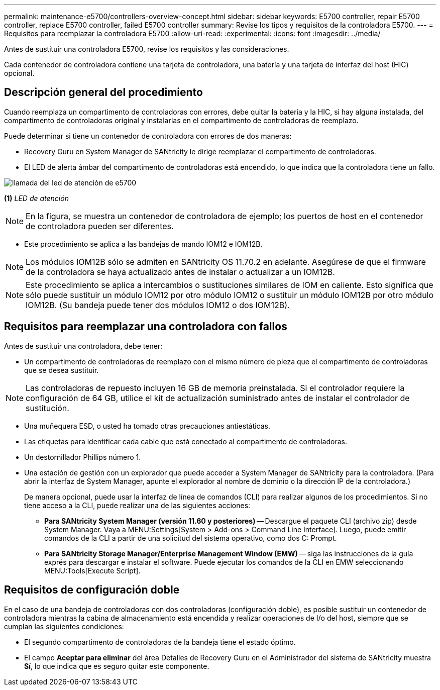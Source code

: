 ---
permalink: maintenance-e5700/controllers-overview-concept.html 
sidebar: sidebar 
keywords: E5700 controller, repair E5700 controller, replace E5700 controller, failed E5700 controller 
summary: Revise los tipos y requisitos de la controladora E5700. 
---
= Requisitos para reemplazar la controladora E5700
:allow-uri-read: 
:experimental: 
:icons: font
:imagesdir: ../media/


[role="lead"]
Antes de sustituir una controladora E5700, revise los requisitos y las consideraciones.

Cada contenedor de controladora contiene una tarjeta de controladora, una batería y una tarjeta de interfaz del host (HIC) opcional.



== Descripción general del procedimiento

Cuando reemplaza un compartimento de controladoras con errores, debe quitar la batería y la HIC, si hay alguna instalada, del compartimento de controladoras original y instalarlas en el compartimento de controladoras de reemplazo.

Puede determinar si tiene un contenedor de controladora con errores de dos maneras:

* Recovery Guru en System Manager de SANtricity le dirige reemplazar el compartimento de controladoras.
* El LED de alerta ámbar del compartimento de controladoras está encendido, lo que indica que la controladora tiene un fallo.


image::../media/e5700_attention_led_callout.png[llamada del led de atención de e5700]

*(1)* _LED de atención_


NOTE: En la figura, se muestra un contenedor de controladora de ejemplo; los puertos de host en el contenedor de controladora pueden ser diferentes.

* Este procedimiento se aplica a las bandejas de mando IOM12 e IOM12B.



NOTE: Los módulos IOM12B sólo se admiten en SANtricity OS 11.70.2 en adelante. Asegúrese de que el firmware de la controladora se haya actualizado antes de instalar o actualizar a un IOM12B.


NOTE: Este procedimiento se aplica a intercambios o sustituciones similares de IOM en caliente. Esto significa que sólo puede sustituir un módulo IOM12 por otro módulo IOM12 o sustituir un módulo IOM12B por otro módulo IOM12B. (Su bandeja puede tener dos módulos IOM12 o dos IOM12B).



== Requisitos para reemplazar una controladora con fallos

Antes de sustituir una controladora, debe tener:

* Un compartimento de controladoras de reemplazo con el mismo número de pieza que el compartimento de controladoras que se desea sustituir.



NOTE: Las controladoras de repuesto incluyen 16 GB de memoria preinstalada. Si el controlador requiere la configuración de 64 GB, utilice el kit de actualización suministrado antes de instalar el controlador de sustitución.

* Una muñequera ESD, o usted ha tomado otras precauciones antiestáticas.
* Las etiquetas para identificar cada cable que está conectado al compartimento de controladoras.
* Un destornillador Phillips número 1.
* Una estación de gestión con un explorador que puede acceder a System Manager de SANtricity para la controladora. (Para abrir la interfaz de System Manager, apunte el explorador al nombre de dominio o la dirección IP de la controladora.)
+
De manera opcional, puede usar la interfaz de línea de comandos (CLI) para realizar algunos de los procedimientos. Si no tiene acceso a la CLI, puede realizar una de las siguientes acciones:

+
** *Para SANtricity System Manager (versión 11.60 y posteriores)* -- Descargue el paquete CLI (archivo zip) desde System Manager. Vaya a MENU:Settings[System > Add-ons > Command Line Interface]. Luego, puede emitir comandos de la CLI a partir de una solicitud del sistema operativo, como dos C: Prompt.
** *Para SANtricity Storage Manager/Enterprise Management Window (EMW)* -- siga las instrucciones de la guía exprés para descargar e instalar el software. Puede ejecutar los comandos de la CLI en EMW seleccionando MENU:Tools[Execute Script].






== Requisitos de configuración doble

En el caso de una bandeja de controladoras con dos controladoras (configuración doble), es posible sustituir un contenedor de controladora mientras la cabina de almacenamiento está encendida y realizar operaciones de I/o del host, siempre que se cumplan las siguientes condiciones:

* El segundo compartimento de controladoras de la bandeja tiene el estado óptimo.
* El campo *Aceptar para eliminar* del área Detalles de Recovery Guru en el Administrador del sistema de SANtricity muestra *Sí*, lo que indica que es seguro quitar este componente.


